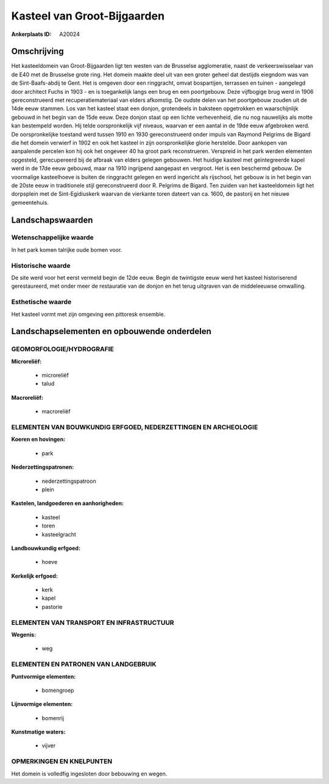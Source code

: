 Kasteel van Groot-Bijgaarden
============================

:Ankerplaats ID: A20024




Omschrijving
------------

Het kasteeldomein van Groot-Bijgaarden ligt ten westen van de
Brusselse agglomeratie, naast de verkeerswisselaar van de E40 met de
Brusselse grote ring. Het domein maakte deel uit van een groter geheel
dat destijds eiegndom was van de Sint-Baafs-abdij te Gent. Het is
omgeven door een ringgracht, omvat bospartijen, terrassen en tuinen -
aangelegd door architect Fuchs in 1903 - en is toegankelijk langs een
brug en een poortgebouw. Deze vijfbogige brug werd in 1906
gereconstrueerd met recuperatiemateriaal van elders afkomstig. De oudste
delen van het poortgebouw zouden uit de 14de eeuw stammen. Los van het
kasteel staat een donjon, grotendeels in baksteen opgetrokken en
waarschijnlijk gebouwd in het begin van de 15de eeuw. Deze donjon staat
op een lichte verhevenheid, die nu nog nauwelijks als motte kan
bestempeld worden. Hij telde oorspronkelijk vijf niveaus, waarvan er een
aantal in de 19de eeuw afgebroken werd. De oorspronkelijke toestand werd
tussen 1910 en 1930 gereconstrueerd onder impuls van Raymond Pelgrims de
Bigard die het domein verwierf in 1902 en ook het kasteel in zijn
oorspronkelijke glorie herstelde. Door aankopen van aanpalende percelen
kon hij ook het ongeveer 40 ha groot park reconstrueren. Verspreid in
het park werden elementen opgesteld, gerecupereerd bij de afbraak van
elders gelegen gebouwen. Het huidige kasteel met geïntegreerde kapel
werd in de 17de eeuw gebouwd, maar na 1910 ingrijpend aangepast en
vergroot. Het is een beschermd gebouw. De voormalige kasteelhoeve is
buiten de ringgracht gelegen en werd ingericht als rijschool, het gebouw
is in het begin van de 20ste eeuw in traditionele stijl gereconstrueerd
door R. Pelgrims de Bigard. Ten zuiden van het kasteeldomein ligt het
dorpsplein met de Sint-Egidiuskerk waarvan de vierkante toren dateert
van ca. 1600, de pastorij en het nieuwe gemeentehuis.



Landschapswaarden
-----------------


Wetenschappelijke waarde
~~~~~~~~~~~~~~~~~~~~~~~~

In het park komen talrijke oude bomen voor.

Historische waarde
~~~~~~~~~~~~~~~~~~


De site werd voor het eerst vermeld begin de 12de eeuw. Begin de
twintigste eeuw werd het kasteel historiserend gerestaureerd, met onder
meer de restauratie van de donjon en het terug uitgraven van de
middeleeuwse omwalling.

Esthetische waarde
~~~~~~~~~~~~~~~~~~

Het kasteel vormt met zijn omgeving een pittoresk
ensemble.



Landschapselementen en opbouwende onderdelen
--------------------------------------------


GEOMORFOLOGIE/HYDROGRAFIE
~~~~~~~~~~~~~~~~~~~~~~~~

**Microreliëf:**

 * microreliëf
 * talud


**Macroreliëf:**

 * macroreliëf

ELEMENTEN VAN BOUWKUNDIG ERFGOED, NEDERZETTINGEN EN ARCHEOLOGIE
~~~~~~~~~~~~~~~~~~~~~~~~~~~~~~~~~~~~~~~~~~~~~~~~~~~~~~~~~~~~~~~

**Koeren en hovingen:**

 * park


**Nederzettingspatronen:**

 * nederzettingspatroon
 * plein

**Kastelen, landgoederen en aanhorigheden:**

 * kasteel
 * toren
 * kasteelgracht


**Landbouwkundig erfgoed:**

 * hoeve


**Kerkelijk erfgoed:**

 * kerk
 * kapel
 * pastorie



ELEMENTEN VAN TRANSPORT EN INFRASTRUCTUUR
~~~~~~~~~~~~~~~~~~~~~~~~~~~~~~~~~~~~~~~~~

**Wegenis:**

 * weg



ELEMENTEN EN PATRONEN VAN LANDGEBRUIK
~~~~~~~~~~~~~~~~~~~~~~~~~~~~~~~~~~~~~

**Puntvormige elementen:**

 * bomengroep


**Lijnvormige elementen:**

 * bomenrij

**Kunstmatige waters:**

 * vijver



OPMERKINGEN EN KNELPUNTEN
~~~~~~~~~~~~~~~~~~~~~~~~

Het domein is volledfig ingesloten door bebouwing en wegen.
